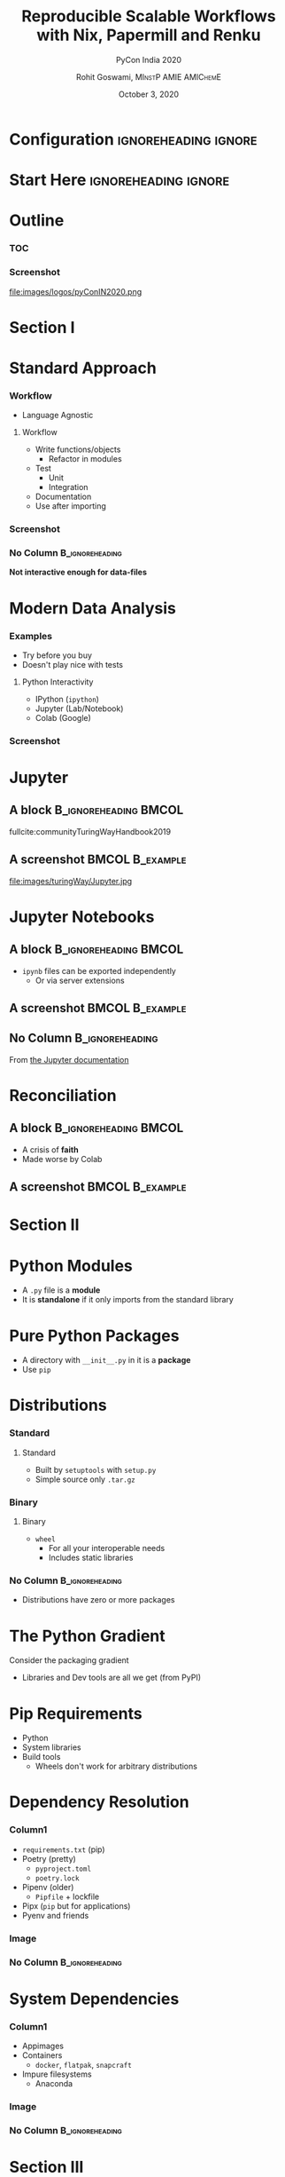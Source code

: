 #+TITLE:     Reproducible Scalable Workflows with Nix, Papermill and Renku
#+SUBTITLE:  PyCon India 2020
#+AUTHOR:    Rohit Goswami,\textsc{\scriptsize\ MInstP AMIE AMIChemE}
#+EMAIL:     rog32@hi.is
#+DATE:      October 3, 2020
#+BEAMER_HEADER: \titlegraphic[height=1.5cm]{images/physUoI.png}{}
#+BEAMER_HEADER: \mail{rog32@hi.is}

* Configuration :ignoreheading:ignore:
:PROPERTIES:
:VISIBILITY: folded
:END:

#+BEGIN_SRC emacs-lisp :exports none :eval always
(require 'ox-extra)
(ox-extras-activate '(ignore-headlines))
#+END_SRC

#+RESULTS:

#
# LaTeX Stuff
#

#+DESCRIPTION:
#+KEYWORDS:
#+LANGUAGE:  en
#+OPTIONS:   TeX:t LaTeX:t skip:nil d:nil todo:t pri:nil tags:not-in-toc toc:nil
#+INFOJS_OPT: view:nil toc:nil ltoc:t mouse:underline buttons:0 path:https://orgmode.org/org-info.js
#+EXPORT_SELECT_TAGS: export
#+EXPORT_EXCLUDE_TAGS: noexport
#+LINK_UP:
#+LINK_HOME:

#+LATEX_COMPILER: xelatex
#+LATEX_HEADER: \PassOptionsToPackage{unicode=true}{hyperref}
#+LATEX_HEADER: \PassOptionsToPackage{hyphens}{url}
#+LATEX_HEADER: \PassOptionsToPackage{dvipsnames,svgnames*,x11names*,table}{xcolor}
#+LATEX_HEADER: \usepackage{amssymb,amsmath}
#+LATEX_HEADER: \usepackage{mathtools}
#+LATEX_HEADER: \usepackage{physics}
#+LATEX_HEADER: \usepackage{hyperref}
#+LATEX_HEADER: \hypersetup{
#+LATEX_HEADER:             pdftitle={Reproducible Scalable Workflows with Nix, Papermill and Renku},
#+LATEX_HEADER:             pdfauthor={Rohit Goswami},
#+LATEX_HEADER:             pdfborder={0 0 0},
#+LATEX_HEADER:             breaklinks=true}
#+LATEX_HEADER: % Make use of float-package and set default placement for figures to H
#+LATEX_HEADER: \usepackage{float}
#+LATEX_HEADER: \floatplacement{figure}{H}

#+LATEX_HEADER: \usepackage{fontspec}
#+LATEX_HEADER: \setromanfont{EB Garamond}
#+LATEX_HEADER: \usefonttheme{serif}
#+LATEX_HEADER: \usepackage{xeCJK}

#+LaTeX_CLASS: beamer
#+LaTeX_CLASS_OPTIONS: [bigger,unknownkeysallowed,aspectratio=169,red,colorblocks]
#+startup: beamer
#+BEAMER_THEME: Verona
#+BEAMER_FRAME_LEVEL: 2
#+COLUMNS: %40ITEM %10BEAMER_env(Env) %9BEAMER_envargs(Env Args) %4BEAMER_col(Col) %10BEAMER_extra(Extra)

#+LATEX_HEADER: \usepackage[absolute,overlay]{textpos}

#+LATEX_HEADER: \newcommand*{\XOffsetFromBottomLeft}{32.5em}%
#+LATEX_HEADER: \newcommand*{\YOffsetFromBottomLeft}{2.7ex}%
#+LATEX_HEADER: \newcommand*{\BottomLeftText}[1]{%
#+LATEX_HEADER:     \par%
#+LATEX_HEADER: \scriptsize\begin{textblock*}{17.0cm}(\dimexpr\textwidth-\XOffsetFromBottomLeft\relax,\dimexpr\textheight-\YOffsetFromBottomLeft\relax)
#+LATEX_HEADER:         #1%
#+LATEX_HEADER:     \end{textblock*}%
#+LATEX_HEADER: }%

# References
#+LATEX_HEADER: \usepackage[doi=false,isbn=false,url=false,eprint=false]{biblatex}
#+LATEX_HEADER: \bibliography{IN2020.bib}

# From https://tex.stackexchange.com/questions/477784/adjust-spacing-between-main-text-and-footnote-in-beamer-slides
#+LATEX_HEADER: \setbeamertemplate{footnote}{%
#+LATEX_HEADER:  \makebox[1em][l]{\insertfootnotemark}%
#+LATEX_HEADER:  \begin{minipage}{\dimexpr\linewidth-1em}
#+LATEX_HEADER:    \footnotesize\linespread{0.84}\selectfont\insertfootnotetext
#+LATEX_HEADER:  \end{minipage}\vskip 0pt}%

* Start Here :ignoreheading:ignore:
* Outline
*** TOC
:PROPERTIES:
:BEAMER_col: 0.5
:END:
#+BEGIN_EXPORT latex
\tableofcontents
#+END_EXPORT
*** Screenshot
:PROPERTIES:
:BEAMER_col: 0.5
:END:
#+ATTR_LaTeX: :width 0.4\textwidth
file:images/logos/pyConIN2020.png
* Section I
:PROPERTIES:
:BEAMER_opt: standout
:END:
#+BEGIN_EXPORT latex
\section{Backstory}
\begin{center}
  \Huge Backstory
\end{center}
#+END_EXPORT
* Standard Approach
*** Workflow
:PROPERTIES:
:BEAMER_col: 0.5
:END:
- Language Agnostic
**** Workflow

- Write functions/objects
  + Refactor in modules
- Test
  + Unit
  + Integration
- Documentation
- Use after importing

*** Screenshot
:PROPERTIES:
:BEAMER_col: 0.5
:END:

#+ATTR_LaTeX: :width 0.8\textwidth
[[file:images/Standard_Approach/2020-09-20_04-19-58_screenshot.png]]

*** No Column :B_ignoreheading:
:PROPERTIES:
:BEAMER_env: ignoreheading
:END:
#+BEGIN_EXPORT latex
\vspace{\fill}
#+END_EXPORT

*Not interactive enough for data-files*
* Modern Data Analysis
*** Examples
:PROPERTIES:
:BEAMER_col: 0.5
:END:
- Try before you buy
- Doesn't play nice with tests
**** Python Interactivity
- IPython (~ipython~)
- Jupyter (Lab/Notebook)
- Colab (Google)
*** Screenshot
:PROPERTIES:
:BEAMER_col: 0.5
:END:

[[file:images/Modern_Data_Analysis/2020-09-20_04-32-08_screenshot.png]]

* Jupyter
** A block :B_ignoreheading:BMCOL:
:PROPERTIES:
:BEAMER_col: 0.4
:END:

fullcite:communityTuringWayHandbook2019

#+DOWNLOADED: screenshot @ 2020-09-20 04:38:32
[[file:images/A_block/2020-09-20_04-38-32_screenshot.png]]

** A screenshot :BMCOL:B_example:
:PROPERTIES:
:BEAMER_col: 0.6
:END:

file:images/turingWay/Jupyter.jpg
* Jupyter Notebooks
** A block :B_ignoreheading:BMCOL:
:PROPERTIES:
:BEAMER_col: 0.5
:END:
- ~ipynb~ files can be exported independently
  + Or via server extensions
#+DOWNLOADED: screenshot @ 2020-09-20 10:34:58
[[file:images/A_block/2020-09-20_10-34-58_screenshot.png]]

** A screenshot :BMCOL:B_example:
:PROPERTIES:
:BEAMER_col: 0.5
:END:

#+DOWNLOADED: screenshot @ 2020-09-20 09:14:03
#+ATTR_LaTeX: :width 0.7\textwidth
[[file:images/A_screenshot/2020-09-20_09-14-03_screenshot.png]]


#+DOWNLOADED: screenshot @ 2020-09-20 09:10:45

** No Column :B_ignoreheading:
:PROPERTIES:
:BEAMER_env: ignoreheading
:END:
From [[https://jupyter.readthedocs.io/en/latest/projects/architecture/content-architecture.html][the Jupyter documentation]]
* Reconciliation
** A block :B_ignoreheading:BMCOL:
:PROPERTIES:
:BEAMER_col: 0.3
:END:

- A crisis of *faith*
- Made worse by Colab

** A screenshot :BMCOL:B_example:
:PROPERTIES:
:BEAMER_col: 0.7
:END:

#+DOWNLOADED: screenshot @ 2020-09-20 06:18:07
[[file:images/Reconciliation/2020-09-20_06-18-07_screenshot.png]]

* Section II
:PROPERTIES:
:BEAMER_opt: standout
:END:
#+BEGIN_EXPORT latex
\section{Packaging}
\begin{center}
  \Huge Packaging
\end{center}
#+END_EXPORT
* Python Modules
- A ~.py~ file is a *module*
- It is *standalone* if it only imports from the standard library
* Pure Python Packages
- A directory with ~__init__.py~ in it is a *package*
- Use ~pip~
* Distributions
*** Standard
:PROPERTIES:
:BEAMER_col: 0.45
:END:
**** Standard
- Built by ~setuptools~ with ~setup.py~
- Simple source only ~.tar.gz~
*** Binary
:PROPERTIES:
:BEAMER_col: 0.45
:END:
**** Binary
- ~wheel~
  + For all your interoperable needs
  + Includes static libraries
*** No Column :B_ignoreheading:
:PROPERTIES:
:BEAMER_env: ignoreheading
:END:
- Distributions have zero or more packages
* The Python Gradient

Consider the packaging gradient\footnotemark
#+DOWNLOADED: screenshot @ 2020-05-22 23:00:30
[[file:images/The_Python_Gradient/2020-05-22_23-00-30_screenshot.png]]
- Libraries and Dev tools are all we get (from PyPI)

#+BEGIN_EXPORT latex
\footnotetext{by Mahmoud Hashemi (PyBay'17): \url{https://www.youtube.com/watch?v=iLVNWfPWAC8}}
#+END_EXPORT

# * The Python Gradient II
# Only gets worse\footnotemark

# #+DOWNLOADED: screenshot @ 2020-09-20 02:39:54
# [[file:images/The_Python_Gradient_II/2020-09-20_02-39-54_screenshot.png]]

# #+BEGIN_EXPORT latex
# \footnotetext{by Mahmoud Hashemi (PyBay'17): \url{https://www.youtube.com/watch?v=iLVNWfPWAC8}}
# #+END_EXPORT
* Pip Requirements
- Python
- System libraries
- Build tools
  - Wheels don't work for arbitrary distributions
* Dependency Resolution
*** Column1
:PROPERTIES:
:BEAMER_col: 0.5
:END:
- ~requirements.txt~ (pip)
- Poetry (pretty)
  + ~pyproject.toml~
  + ~poetry.lock~
- Pipenv (older)
  + ~Pipfile~ + lockfile
- Pipx (~pip~ but for applications)
- Pyenv and friends
*** Image
:PROPERTIES:
:BEAMER_col: 0.5
:END:

#+DOWNLOADED: screenshot @ 2020-09-20 05:09:56
#+ATTR_LaTeX: :width 0.6\textwidth
[[file:images/Dependency_Resolution/2020-09-20_05-09-56_screenshot.png]]

*** No Column :B_ignoreheading:
:PROPERTIES:
:BEAMER_env: ignoreheading
:END:
* System Dependencies
*** Column1
:PROPERTIES:
:BEAMER_col: 0.5
:END:
- Appimages
- Containers
  + ~docker~, ~flatpak~, ~snapcraft~
- Impure filesystems
  + Anaconda
*** Image
:PROPERTIES:
:BEAMER_col: 0.5
:END:

#+ATTR_LaTeX: :width 0.6\textwidth
[[file:images/System_Dependencies/2020-09-20_05-23-11_screenshot.png]]


*** No Column :B_ignoreheading:
:PROPERTIES:
:BEAMER_env: ignoreheading
:END:

* Section III
:PROPERTIES:
:BEAMER_opt: standout
:END:
#+BEGIN_EXPORT latex
\section{Nix}
\begin{center}
  \Huge Nix
\end{center}
#+END_EXPORT
* What?
#+DOWNLOADED: screenshot @ 2020-05-22 23:04:53
#+ATTR_LATEX: :width 0.5\linewidth
[[file:images/What?/2020-05-22_23-04-53_screenshot.png]]
- \tiny from https://brianmckenna.org/files/presentations/rootconf19-nix.pdf
* Nix
** A block :B_ignoreheading:BMCOL:
:PROPERTIES:
:BEAMER_col: 0.4
:END:

fullcite:dolstraNixSafePolicyFree2004,dolstraNixOSPurelyFunctional2010

** A screenshot :BMCOL:B_example:
:PROPERTIES:
:BEAMER_col: 0.6
:END:

#+CAPTION: User environments (from [[https://nixos.org/nix/manual/#ch-basic-package-mgmt][the manual]])
#+ATTR_LaTeX: :width 150pt
#+DOWNLOADED: screenshot @ 2020-05-22 23:15:22
[[file:images/A_screenshot/2020-05-22_23-15-22_screenshot.png]]
* Why?
** A block :B_ignoreheading:BMCOL:
:PROPERTIES:
:BEAMER_col: 0.4
:END:
#+BEGIN_QUOTE
Protects against self harm
#+END_QUOTE
#+BEGIN_QUOTE
Exposes things taken for granted
#+END_QUOTE
#+BEGIN_QUOTE
Enforces consistency
#+END_QUOTE
** A screenshot :BMCOL:B_example:
:PROPERTIES:
:BEAMER_col: 0.6
:END:
- Reliable :: Purely functional, no broken dependencies
- Reproducible :: Each package is in isolation
- How? :: store + hash + name + version
* Installation (Multi-User)
#+BEGIN_SRC bash :eval never
sh <(curl https://nixos.org/nix/install) --daemon
#+END_SRC

#+RESULTS:

- Needs ~sudo~ but should not be run as root
- Will make build users with IDs between 30001 and 30032 along with a group ID 30000
* Nix Python - Trial I
#+BEGIN_SRC bash :eval never
nix-shell -p 'python38.withPackages(ps: with ps; [ numpy toolz ])'
#+END_SRC

- Check which ~python~ is loaded
- Check which modules are present
* Nix with Scripts
#+BEGIN_SRC bash :eval never
#! /usr/bin/env nix-shell
#! nix-shell -i python3 -p "python3.withPackages(ps: [ps.numpy])"

import numpy

print(numpy.__version__)
#+END_SRC
* An Aside into Purity
** A screenshot :BMCOL:B_example:
:PROPERTIES:
:BEAMER_col: 0.4
:END:
#+BEGIN_SRC bash :eval never
nix-shell --pure --run 'bash'
#+END_SRC
- Why?
- What do we solve with this?

** A screenshot :BMCOL:B_example:
:PROPERTIES:
:BEAMER_col: 0.6
:END:

#+DOWNLOADED: screenshot @ 2020-05-22 23:57:17
#+caption: Stateless builds from https://slides.com/garbas/mozilla-all-hands-london-2016#/7/0/3
[[file:images/A_screenshot/2020-05-22_23-57-17_screenshot.png]]

* Shell in a File
** A block :B_ignoreheading:BMCOL:
:PROPERTIES:
:BEAMER_col: 0.6
:END:
#+BEGIN_SRC nix :tangle /home/haozeke/testNix/shell.nix
with import <nixpkgs> {};

let
  pythonEnv = python35.withPackages (ps: [
    ps.numpy
    ps.toolz
  ]);
in mkShell {
  buildInputs = [
    pythonEnv
    which
  ];}
#+END_SRC
** A screenshot :BMCOL:B_example:
:PROPERTIES:
:BEAMER_col: 0.4
:END:
- What *tools* are we adding?
- What *environment* are we using?
* Nix Python Expressions I
** A block :B_ignoreheading:BMCOL:
:PROPERTIES:
:BEAMER_col: 0.6
:END:
#+BEGIN_SRC nix :eval never
f90wrap = self.buildPythonPackage rec {
  pname = "f90wrap";
  version = "0.2.3";
  src = pkgs.fetchFromGitHub {
    owner = "jameskermode";
    repo = "f90wrap";
    rev = "master";
    sha256 = "0d06nal4xzg8vv6sjdbmg2n88a8h8df5ajam72445mhzk08yin23";
  };
  buildInputs = with pkgs; [ gfortran stdenv ];
#+END_SRC

** A screenshot :BMCOL:B_example:
:PROPERTIES:
:BEAMER_col: 0.4
:END:
- The self portion is from overriding the python environment
- We will dispense with this later
** No Column :B_ignoreheading:
:PROPERTIES:
:BEAMER_env: ignoreheading
:END:
* Nix Python Expressions II
** A block :B_ignoreheading:BMCOL:
:PROPERTIES:
:BEAMER_col: 0.6
:END:
#+BEGIN_SRC nix :eval never
  propagatedBuildInputs = with self; [
    setuptools
    setuptools-git
    wheel
    numpy
  ];
  preConfigure = ''
    export F90=${pkgs.gfortran}/bin/gfortran
  '';
  doCheck = false;
  doIstallCheck = false;
};
#+END_SRC
** A screenshot :BMCOL:B_example:
:PROPERTIES:
:BEAMER_col: 0.4
:END:
- More details here: https://rgoswami.me/posts/ccon-tut-nix/
- Note that the ~propagatedBuildInputs~ are for the python packages
* Friendly Nix
** A screenshot :BMCOL:B_example:
:PROPERTIES:
:BEAMER_col: 0.4
:END:
#+BEGIN_SRC bash
nix-env -i nox
nox niv
#+END_SRC
** A screenshot :BMCOL:B_example:
:PROPERTIES:
:BEAMER_col: 0.6
:END:
- Niv :: For pinning packages
- Nox :: Interactive package management
- [[https://github.com/target/lorri/][Lorri]] :: For automatically reloading environments
- Mach-Nix :: For working with Python
- Nix-Prefetch-Url :: For obtaining SHA hashes
* Section IV
:PROPERTIES:
:BEAMER_opt: standout
:END:
#+BEGIN_EXPORT latex
\section{Setup}
\begin{center}
  \Huge Setup
\end{center}
#+END_EXPORT
* Replacing Conda I
** A block :B_ignoreheading:BMCOL:
:PROPERTIES:
:BEAMER_col: 0.6
:END:
#+BEGIN_SRC nix
let
  sources = import ./prjSource/nix/sources.nix;
  pkgs = import sources.nixpkgs { };
  mach-nix = import (builtins.fetchGit {
    url = "https://github.com/DavHau/mach-nix/";
    ref = "2.2.2";
  });
#+END_SRC

** A screenshot :BMCOL:B_example:
:PROPERTIES:
:BEAMER_col: 0.4
:END:
- Note our definition of ~mach-nix~
- Best practices involve ~niv~ pinned sources
* Replacing Conda II
** A block :B_ignoreheading:BMCOL:
:PROPERTIES:
:BEAMER_col: 0.6
:END:
#+BEGIN_SRC nix
  customPython = mach-nix.mkPython {
    requirements = builtins.readFile ./requirements.txt;
    providers = {
      _default = "nixpkgs,wheel,sdist";
      pytest = "nixpkgs";
    };
    pkgs = pkgs;
  };
in pkgs.mkShell { buildInputs = with pkgs; [ customPython ]; }
#+END_SRC
** A screenshot :BMCOL:B_example:
:PROPERTIES:
:BEAMER_col: 0.4
:END:
- More details here: https://rgoswami.me/posts/mach-nix-niv-python/
* Replacing Conda III
** A block :B_ignoreheading:BMCOL:
:PROPERTIES:
:BEAMER_col: 0.6
:END:
#+BEGIN_SRC nix
    overrides_pre = [
      (pythonSelf: pythonSuper: {
        pytest = pythonSuper.pytest.overrideAttrs (oldAttrs: {
          doCheck = false;
        });
        f90wrap = pythonSelf.buildPythonPackage rec {...};
      })
    ];
#+END_SRC
** A screenshot :BMCOL:B_example:
:PROPERTIES:
:BEAMER_col: 0.4
:END:
- An important aspect of ~mkPython~
- More details here: https://rgoswami.me/posts/mach-nix-niv-python/
* More Nix
** A screenshot :BMCOL:B_example:
:PROPERTIES:
:BEAMER_col: 0.6
:END:
- Try [[https://nixos.org/nixos/nix-pills/why-you-should-give-it-a-try.html][Nix Pills]]
- Roll your own environment
- Make a docker image
- Try a more [[https://github.com/d-SEAMS/seams-core/blob/691da72262db40625774a2aed05d23c17a211360/nix/pkgs/sharkML/sharkML.nix][complex system]] ([[https://dseams.info][d-SEAMS]] cite:goswamiDSEAMSDeferredStructural2020)
** A screenshot :BMCOL:B_example:
:PROPERTIES:
:BEAMER_col: 0.4
:END:

#+DOWNLOADED: screenshot @ 2020-05-22 23:54:29
[[file:images/A_screenshot/2020-05-22_23-54-29_screenshot.png]]
    
* Section V
:PROPERTIES:
:BEAMER_opt: standout
:END:
#+BEGIN_EXPORT latex
\section{Reproducibility}
\begin{center}
  \Huge Reproducibility
\end{center}
#+END_EXPORT
* What Reproducibility?
** A block :B_ignoreheading:BMCOL:
:PROPERTIES:
:BEAMER_col: 0.4
:END:

fullcite:communityTuringWayHandbook2019

#+ATTR_LaTeX: :width 0.4\textwidth
file:images/turingWay/LogoDetailWithText.jpg

** A screenshot :BMCOL:B_example:
:PROPERTIES:
:BEAMER_col: 0.6
:END:
file:images/reproducibility.jpg
* Data Science Woes
** A screenshot :BMCOL:B_example:
:PROPERTIES:
:BEAMER_col: 0.4
:END:
- Version Control
  - Git, SVN, Mercurial (~hg~)
- Collaboration
  - Overleaf, Google Drive, OneDrive
- Reproduce environments
  - Docker, Conda, *Nix*
- Re-run analysis
  - Luigi, any CWL runner

** A screenshot :BMCOL:B_example:
:PROPERTIES:
:BEAMER_col: 0.6
:END:

file:images/ReproducibleMatrix.jpg

* Section VI
:PROPERTIES:
:BEAMER_opt: standout
:END:
#+BEGIN_EXPORT latex
\section{Provenance and Clusters}
\begin{center}
  \Huge Provenance and Clusters
\end{center}
#+END_EXPORT
* Cluster Woes
** A screenshot :BMCOL:B_example:
:PROPERTIES:
:BEAMER_col: 0.4
:END:
- No ~docker~
  + If lucky, will have ~singularity~
- No userspace support
- Probably runs CentOS or something
- Has a networked file system
- Uses a resource queue
  + Slurm, PBS
- Might have support for ~lmod~

** A screenshot :BMCOL:B_example:
:PROPERTIES:
:BEAMER_col: 0.6
:END:

#+DOWNLOADED: screenshot @ 2020-09-20 07:44:11
[[file:images/A_screenshot/2020-09-20_07-44-11_screenshot.png]]

* Provenance
** A block :B_ignoreheading:BMCOL:
:PROPERTIES:
:BEAMER_col: 0.4
:END:

fullcite:communityTuringWayHandbook2019

#+DOWNLOADED: screenshot @ 2020-09-20 06:42:35
[[file:images/A_block/2020-09-20_06-42-35_screenshot.png]]

** A screenshot :BMCOL:B_example:
:PROPERTIES:
:BEAMER_col: 0.6
:END:
file:images/turingWay/Provenance.jpg
* Setup Jupyter
** A block :B_ignoreheading:BMCOL:
:PROPERTIES:
:BEAMER_col: 0.4
:END:
- Prefer ~conda~
  + Export a ~yml~ with setup
- Use ~nvm~
- Track provenance manually
  + For plugins and setup
- Consider ~direnv~
** A screenshot :BMCOL:B_example:
:PROPERTIES:
:BEAMER_col: 0.6
:END:
#+BEGIN_SRC bash
jupyter lab --generate-config
vim ~/.jupyter/jupyter_notebook_config.py
# Change c.NotebookApp.notebook_dir to a full path
#+END_SRC
* Xeus Python
** A screenshot :BMCOL:B_example:
:PROPERTIES:
:BEAMER_col: 0.4
:END:
- Best Jupyter debugger
- Does not support all magics

#+DOWNLOADED: screenshot @ 2020-09-20 07:40:27
[[file:images/A_screenshot/2020-09-20_07-40-27_screenshot.png]]


** A screenshot :BMCOL:B_example:
:PROPERTIES:
:BEAMER_col: 0.6
:END:
#+DOWNLOADED: screenshot @ 2020-09-20 07:39:12
[[file:images/Xeus_Python/2020-09-20_07-39-12_screenshot.png]]

* Reusing Notebooks
** A block :B_ignoreheading:BMCOL:
:PROPERTIES:
:BEAMER_col: 0.5
:END:
file:images/logos/papermill_logo_wide.png
*** Papermill
- Notebooks are *functions*
- Can be parameterized on the fly
  + No need to refactor
  + Cells *become* the analysis
- Mostly supports integration tests

** A screenshot :BMCOL:B_example:
:PROPERTIES:
:BEAMER_col: 0.4
:END:

#+DOWNLOADED: screenshot @ 2020-09-20 07:16:32
#+ATTR_LaTeX: :width 0.4\textwidth
[[file:images/A_screenshot/2020-09-20_07-16-32_screenshot.png]]

*** Jupytext
- Notebooks are literate snippets
- Must refactor cells into functions
- Supports testing more transparently
  + Unit tests
** No Column :B_ignoreheading:
:PROPERTIES:
:BEAMER_env: ignoreheading
:END:
- Actually these work best together, especially as ~papermill~ can be called in ~python~ directly
* Jupytext I
** A screenshot :BMCOL:B_example:
:PROPERTIES:
:BEAMER_col: 0.4
:END:
- Works best with version control
  + Never commit an ~.ipynb~!
- Encourages functions
  + Easier to unit-test later
- Is literate
  + Closer to ~ipython~ histories
  + Fits well with ~orgmode~ (via ~pandoc~)

** A screenshot :BMCOL:B_example:
:PROPERTIES:
:BEAMER_col: 0.6
:END:

#+DOWNLOADED: screenshot @ 2020-09-20 07:11:59
#+ATTR_LaTeX: :width 0.6\textwidth
[[file:images/A_screenshot/2020-09-20_07-11-59_screenshot.png]]

* Jupytext II
** A screenshot :BMCOL:B_example:
:PROPERTIES:
:BEAMER_col: 0.5
:END:

#+DOWNLOADED: screenshot @ 2020-09-20 09:01:21
#+ATTR_LaTeX: :width 0.83\textwidth
[[file:images/A_screenshot/2020-09-20_09-01-21_screenshot.png]]

** A screenshot :BMCOL:B_example:
:PROPERTIES:
:BEAMER_col: 0.5
:END:

#+DOWNLOADED: screenshot @ 2020-09-20 09:01:40
#+ATTR_LaTeX: :width 0.83\textwidth
[[file:images/A_screenshot/2020-09-20_09-01-40_screenshot.png]]

* Renku
** A block :B_ignoreheading:BMCOL:
:PROPERTIES:
:BEAMER_col: 0.6
:END:
- Has a Web-UI
- Uses standard Git LFS under the hood
- Generates CWL files for each command
  + These become a provenance or lineage history
  + Image from renku docs

#+DOWNLOADED: screenshot @ 2020-09-20 06:55:30
[[file:images/A_block/2020-09-20_06-55-30_screenshot.png]]

** A screenshot :BMCOL:B_example:
:PROPERTIES:
:BEAMER_col: 0.4
:END:


#+BEGIN_QUOTE
Renku (連句 “linked verses”), is a Japanese form of popular collaborative linked verse poetry, written by more than one author working together.*
#+END_QUOTE

—Wikipedia

#+BEGIN_SRC python
renku run python run_analysis.py -i inputs -o outputs
#+END_SRC
** No Column :B_ignoreheading:
:PROPERTIES:
:BEAMER_env: ignoreheading
:END:
* Section VII
:PROPERTIES:
:BEAMER_opt: standout
:END:
#+BEGIN_EXPORT latex
\section{Towards the Future}
\begin{center}
  \Huge Towards the Future
\end{center}
#+END_EXPORT

* Parting Practicalities
** A block :B_ignoreheading:BMCOL:
:PROPERTIES:
:BEAMER_col: 0.6
:END:
- Keep Jupyter *impure*
- Do *not* rely on Colab
- Always keep a plain-text version
- Replace *functions* with parameterized Jupyter notebooks
- Reduce magics in parameterized notebooks
  + Maximize Xeus where possible
- Ask your sys-admins for ~nix~ or try a user-install
  + Unsupported but try: https://rgoswami.me/posts/local-nix-no-root/
** A screenshot :BMCOL:B_example:
:PROPERTIES:
:BEAMER_col: 0.4
:END:
- ~conda~ should be used for *global* installations
  + Like Jupyter
- Use ~nix~ derivations for actual environments
- Use ~renku~ to track provenance per project
  + Also tracks databases
** No Column :B_ignoreheading:
:PROPERTIES:
:BEAMER_env: ignoreheading
:END:

* Conclusions
** A block :B_ignoreheading:BMCOL:
:PROPERTIES:
:BEAMER_col: 0.6
:END:
- Interactivity is here to stay
  + Especially in data science
- Jupyter notebooks are here to stay
  + Scalable development is still possible
- Nix ensures reproducible system dependencies

#+ATTR_LaTeX: :width 0.7\textwidth
file:images/turingWay/BannerCongratulations.jpg
** A screenshot :BMCOL:B_example:
:PROPERTIES:
:BEAMER_col: 0.4
:END:
- Meeting old-school TDD developers halfway is best
*** Tools
- Xeus Python :: PDB on steroids for Notebooks
- Jupytext :: Version Control and literate programming
- Papermill :: Notebooks-are-functions
- Renku :: Write CWL without tears
** No Column :B_ignoreheading:
:PROPERTIES:
:BEAMER_env: ignoreheading
:END:
* References
:PROPERTIES:
:BEAMER_opt: allowframebreaks
:END:

\printbibliography

* End
:PROPERTIES:
:BEAMER_opt: standout
:END:
#+BEGIN_EXPORT latex
\begin{center}
  \Huge Thank you
\end{center}
#+END_EXPORT

# Local Variables:
# before-save-hook: org-babel-execute-buffer
# after-save-hook: haozeke/org-save-and-export-beamer
# End:
